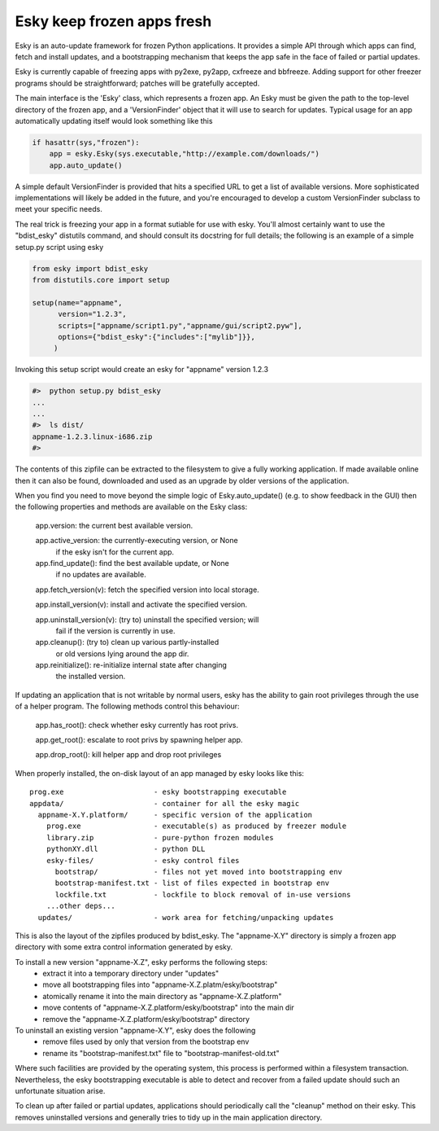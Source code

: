 

Esky  keep frozen apps fresh
============================

Esky is an auto-update framework for frozen Python applications.  It provides
a simple API through which apps can find, fetch and install updates, and a
bootstrapping mechanism that keeps the app safe in the face of failed or
partial updates.

Esky is currently capable of freezing apps with py2exe, py2app, cxfreeze and
bbfreeze. Adding support for other freezer programs should be straightforward;
patches will be gratefully accepted.

The main interface is the 'Esky' class, which represents a frozen app.  An Esky
must be given the path to the top-level directory of the frozen app, and a
'VersionFinder' object that it will use to search for updates.  Typical usage
for an app automatically updating itself would look something like this

.. code-block:: python

    if hasattr(sys,"frozen"):
        app = esky.Esky(sys.executable,"http://example.com/downloads/")
        app.auto_update()

A simple default VersionFinder is provided that hits a specified URL to get
a list of available versions.  More sophisticated implementations will likely
be added in the future, and you're encouraged to develop a custom VersionFinder
subclass to meet your specific needs.

The real trick is freezing your app in a format sutiable for use with esky.
You'll almost certainly want to use the "bdist_esky" distutils command, and
should consult its docstring for full details; the following is an example
of a simple setup.py script using esky

.. code-block:: python

    from esky import bdist_esky
    from distutils.core import setup

    setup(name="appname",
          version="1.2.3",
          scripts=["appname/script1.py","appname/gui/script2.pyw"],
          options={"bdist_esky":{"includes":["mylib"]}},
         )

Invoking this setup script would create an esky for "appname" version 1.2.3

.. code-block:: bash

    #>  python setup.py bdist_esky
    ...
    ...
    #>  ls dist/
    appname-1.2.3.linux-i686.zip
    #>

The contents of this zipfile can be extracted to the filesystem to give a
fully working application.  If made available online then it can also be found,
downloaded and used as an upgrade by older versions of the application.


When you find you need to move beyond the simple logic of Esky.auto_update()
(e.g. to show feedback in the GUI) then the following properties and methods
are available on the Esky class:

    app.version:                the current best available version.

    app.active_version:         the currently-executing version, or None
                                if the esky isn't for the current app.

    app.find_update():          find the best available update, or None
                                if no updates are available.

    app.fetch_version(v):       fetch the specified version into local storage.

    app.install_version(v):     install and activate the specified version.

    app.uninstall_version(v):   (try to) uninstall the specified version; will
                                fail if the version is currently in use.

    app.cleanup():              (try to) clean up various partly-installed
                                or old versions lying around the app dir.

    app.reinitialize():         re-initialize internal state after changing
                                the installed version.

If updating an application that is not writable by normal users, esky has the
ability to gain root privileges through the use of a helper program.  The
following methods control this behaviour:

    app.has_root():             check whether esky currently has root privs.

    app.get_root():             escalate to root privs by spawning helper app.

    app.drop_root():            kill helper app and drop root privileges


When properly installed, the on-disk layout of an app managed by esky looks
like this::

    prog.exe                     - esky bootstrapping executable
    appdata/                     - container for all the esky magic
      appname-X.Y.platform/      - specific version of the application
        prog.exe                 - executable(s) as produced by freezer module
        library.zip              - pure-python frozen modules
        pythonXY.dll             - python DLL
        esky-files/              - esky control files
          bootstrap/             - files not yet moved into bootstrapping env
          bootstrap-manifest.txt - list of files expected in bootstrap env
          lockfile.txt           - lockfile to block removal of in-use versions
        ...other deps...
      updates/                   - work area for fetching/unpacking updates

This is also the layout of the zipfiles produced by bdist_esky.  The 
"appname-X.Y" directory is simply a frozen app directory with some extra
control information generated by esky.

To install a new version "appname-X.Z", esky performs the following steps:
    * extract it into a temporary directory under "updates"
    * move all bootstrapping files into "appname-X.Z.platm/esky/bootstrap"
    * atomically rename it into the main directory as "appname-X.Z.platform"
    * move contents of "appname-X.Z.platform/esky/bootstrap" into the main dir
    * remove the "appname-X.Z.platform/esky/bootstrap" directory

To uninstall an existing version "appname-X.Y", esky does the following
    * remove files used by only that version from the bootstrap env
    * rename its "bootstrap-manifest.txt" file to "bootstrap-manifest-old.txt"

Where such facilities are provided by the operating system, this process is
performed within a filesystem transaction. Nevertheless, the esky bootstrapping
executable is able to detect and recover from a failed update should such an
unfortunate situation arise.

To clean up after failed or partial updates, applications should periodically
call the "cleanup" method on their esky.  This removes uninstalled versions
and generally tries to tidy up in the main application directory.

